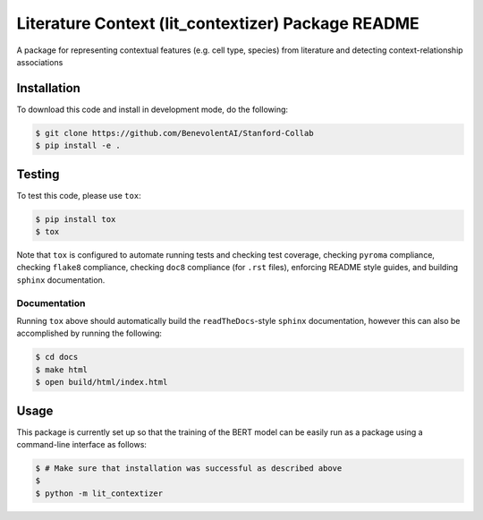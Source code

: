 Literature Context (lit_contextizer) Package README
===================================================
A package for representing contextual features (e.g. cell type, species) from literature and detecting
context-relationship associations

Installation
------------
To download this code and install in development mode, do the following:

.. code-block::

    $ git clone https://github.com/BenevolentAI/Stanford-Collab
    $ pip install -e .

..
    Testing |build| |coverage|
    --------------------------

Testing
-------

To test this code, please use ``tox``:

.. code-block::

    $ pip install tox
    $ tox

Note that ``tox`` is configured to automate running tests and checking test coverage, checking ``pyroma`` compliance,
checking ``flake8`` compliance, checking ``doc8`` compliance (for ``.rst`` files), enforcing README style guides, and
building ``sphinx`` documentation.

..
    Documentation |documentation|
    -----------------------------

Documentation
_____________

Running ``tox`` above should automatically build the ``readTheDocs``-style ``sphinx`` documentation, however this can
also be accomplished by running the following:

.. code-block::

    $ cd docs
    $ make html
    $ open build/html/index.html

Usage
-----
This package is currently set up so that the training of the BERT model can be easily run as a package using a
command-line interface as follows:

.. code-block::

    $ # Make sure that installation was successful as described above
    $
    $ python -m lit_contextizer

..
    .. |build| image:: https://travis-ci.com/BenevolentAI/Stanford-Collab.svg?branch=master
        :target: https://travis-ci.com/BenevolentAI/Stanford-Collab
        :alt: Build Status

..
    .. |coverage| image:: https://codecov.io/gh/CoronaWhy/drug-lit-contradictory-claims/branch/master/graph/badge.svg
          :target: https://codecov.io/gh/CoronaWhy/drug-lit-contradictory-claims

..
    .. |documentation| image:: https://readthedocs.org/projects/drug-lit-contradictory-claims/badge/?version=latest
      :target: https://drug-lit-contradictory-claims.readthedocs.io/en/latest/?badge=latest
      :alt: Documentation Status
